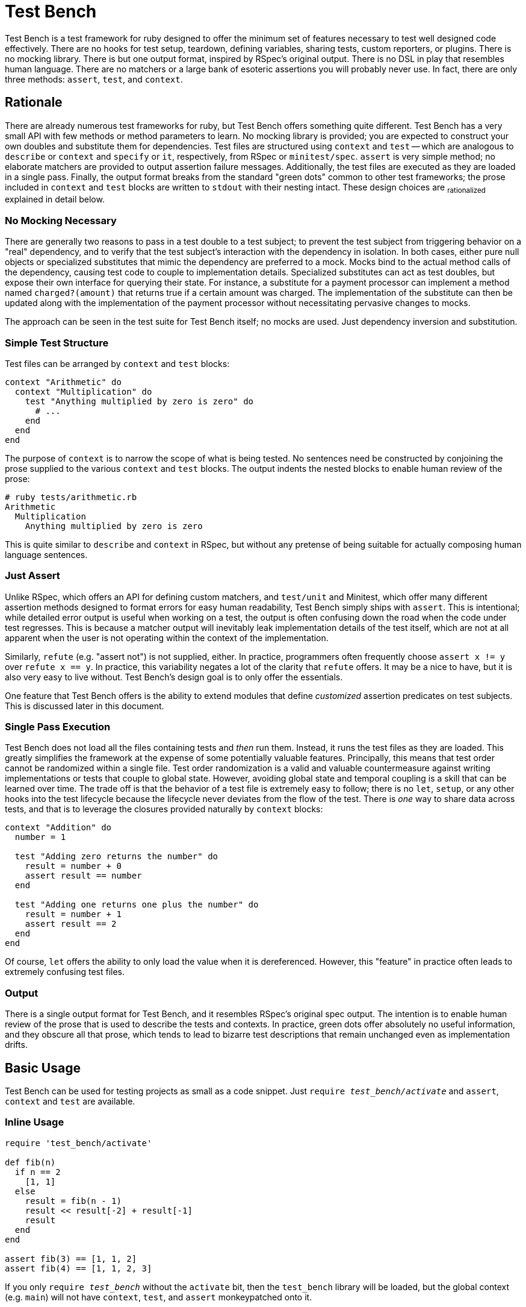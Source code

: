 Test Bench
==========

Test Bench is a test framework for ruby designed to offer the minimum set of features necessary to test well designed code effectively. There are no hooks for test setup, teardown, defining variables, sharing tests, custom reporters, or plugins. There is no mocking library. There is but one output format, inspired by RSpec's original output. There is no DSL in play that resembles human language. There are no matchers or a large bank of esoteric assertions you will probably never use. In fact, there are only three methods: +assert+, +test+, and +context+.

== Rationale

There are already numerous test frameworks for ruby, but Test Bench offers something quite different. Test Bench has a very small API with few methods or method parameters to learn. No mocking library is provided; you are expected to construct your own doubles and substitute them for dependencies. Test files are structured using +context+ and +test+ -- which are analogous to +describe+ or +context+ and +specify+ or +it+, respectively, from RSpec or +minitest/spec+. +assert+ is very simple method; no elaborate matchers are provided to output assertion failure messages. Additionally, the test files are executed as they are loaded in a single pass. Finally, the output format breaks from the standard "green dots" common to other test frameworks; the prose included in +context+ and +test+ blocks are written to +stdout+ with their nesting intact. These design choices are ~rationalized~ explained in detail below.

=== No Mocking Necessary

There are generally two reasons to pass in a test double to a test subject; to prevent the test subject from triggering behavior on a "real" dependency, and to verify that the test subject's interaction with the dependency in isolation. In both cases, either pure null objects or specialized substitutes that mimic the dependency are preferred to a mock. Mocks bind to the actual method calls of the dependency, causing test code to couple to implementation details. Specialized substitutes can act as test doubles, but expose their own interface for querying their state. For instance, a substitute for a payment processor can implement a method named +charged?(amount)+ that returns true if a certain amount was charged. The implementation of the substitute can then be updated along with the implementation of the payment processor without necessitating pervasive changes to mocks.

The approach can be seen in the test suite for Test Bench itself; no mocks are used. Just dependency inversion and substitution.

=== Simple Test Structure

Test files can be arranged by +context+ and +test+ blocks:

[source,ruby]
----
context "Arithmetic" do
  context "Multiplication" do
    test "Anything multiplied by zero is zero" do
      # ...
    end
  end
end
----

The purpose of +context+ is to narrow the scope of what is being tested. No sentences need be constructed by conjoining the prose supplied to the various +context+ and +test+ blocks. The output indents the nested blocks to enable human review of the prose:

----
# ruby tests/arithmetic.rb
Arithmetic
  Multiplication
    Anything multiplied by zero is zero
----

This is quite similar to +describe+ and +context+ in RSpec, but without any pretense of being suitable for actually composing human language sentences.

=== Just Assert

Unlike RSpec, which offers an API for defining custom matchers, and +test/unit+ and Minitest, which offer many different assertion methods designed to format errors for easy human readability, Test Bench simply ships with +assert+. This is intentional; while detailed error output is useful when working on a test, the output is often confusing down the road when the code under test regresses. This is because a matcher output will inevitably leak implementation details of the test itself, which are not at all apparent when the user is not operating within the context of the implementation.

Similarly, +refute+ (e.g. "assert not") is not supplied, either. In practice, programmers often frequently choose `assert x != y` over `refute x == y`. In practice, this variability negates a lot of the clarity that +refute+ offers. It may be a nice to have, but it is also very easy to live without. Test Bench's design goal is to only offer the essentials.

One feature that Test Bench offers is the ability to extend modules that define _customized_ assertion predicates on test subjects. This is discussed later in this document.

=== Single Pass Execution

Test Bench does not load all the files containing tests and _then_ run them. Instead, it runs the test files as they are loaded. This greatly simplifies the framework at the expense of some potentially valuable features. Principally, this means that test order cannot be randomized within a single file. Test order randomization is a valid and valuable countermeasure against writing implementations or tests that couple to global state. However, avoiding global state and temporal coupling is a skill that can be learned over time. The trade off is that the behavior of a test file is extremely easy to follow; there is no `let`, `setup`, or any other hooks into the test lifecycle because the lifecycle never deviates from the flow of the test. There is _one_ way to share data across tests, and that is to leverage the closures provided naturally by +context+ blocks:

[source,ruby]
----
context "Addition" do
  number = 1

  test "Adding zero returns the number" do
    result = number + 0
    assert result == number
  end

  test "Adding one returns one plus the number" do
    result = number + 1
    assert result == 2
  end
end
----

Of course, +let+ offers the ability to only load the value when it is dereferenced. However, this "feature" in practice often leads to extremely confusing test files.

=== Output

There is a single output format for Test Bench, and it resembles RSpec's original spec output. The intention is to enable human review of the prose that is used to describe the tests and contexts. In practice, green dots offer absolutely no useful information, and they obscure all that prose, which tends to lead to bizarre test descriptions that remain unchanged even as implementation drifts.

== Basic Usage

Test Bench can be used for testing projects as small as a code snippet. Just +require 'test_bench/activate'+ and +assert+, +context+ and +test+ are available.

=== Inline Usage

[source,ruby]
----
require 'test_bench/activate'

def fib(n)
  if n == 2
    [1, 1]
  else
    result = fib(n - 1)
    result << result[-2] + result[-1]
    result
  end
end

assert fib(3) == [1, 1, 2]
assert fib(4) == [1, 1, 2, 3]
----

If you only +require 'test_bench'+ without the +activate+ bit, then the +test_bench+ library will be loaded, but the global context (e.g. +main+) will not have +context+, +test+, and +assert+ monkeypatched onto it.

=== Using Test Bench for a larger project

Larger projects can be set up to use Test Bench easily. Simply define a test initialization file (often called +test_helper.rb+ by ruby projects) and issue the +require 'test_bench/activate'+ there:

[source,ruby]
----
require 'test_bench/activate'

# Assuming you can load your project by requiring lib/my_project
lib_dir = File.expand_path '../lib', __dir__
$LOAD_PATH.unshift lib_dir unless $LOAD_PATH.include? lib_dir
require 'my_project'
----

Then, just define test files that require the test initializer:

[source,ruby]
----
require_relative './test_helper'

context "My context" do
  test "Some test" do
    assert true
  end
end
----

=== Using the +bench+ binary

Test Bench ships with an executable, +bench+. You can view its options by invoking +bench -h+. If you've placed your test files under +tests+, then +bench+ by itself will run all your tests for you. Otherwise, you can pass the directory that contains your tests, e.g. +bench ./spec+

=== License

Test Bench is licensed under the link:doc/MIT-License.txt[MIT license].

Copyright © Nathan Ladd
